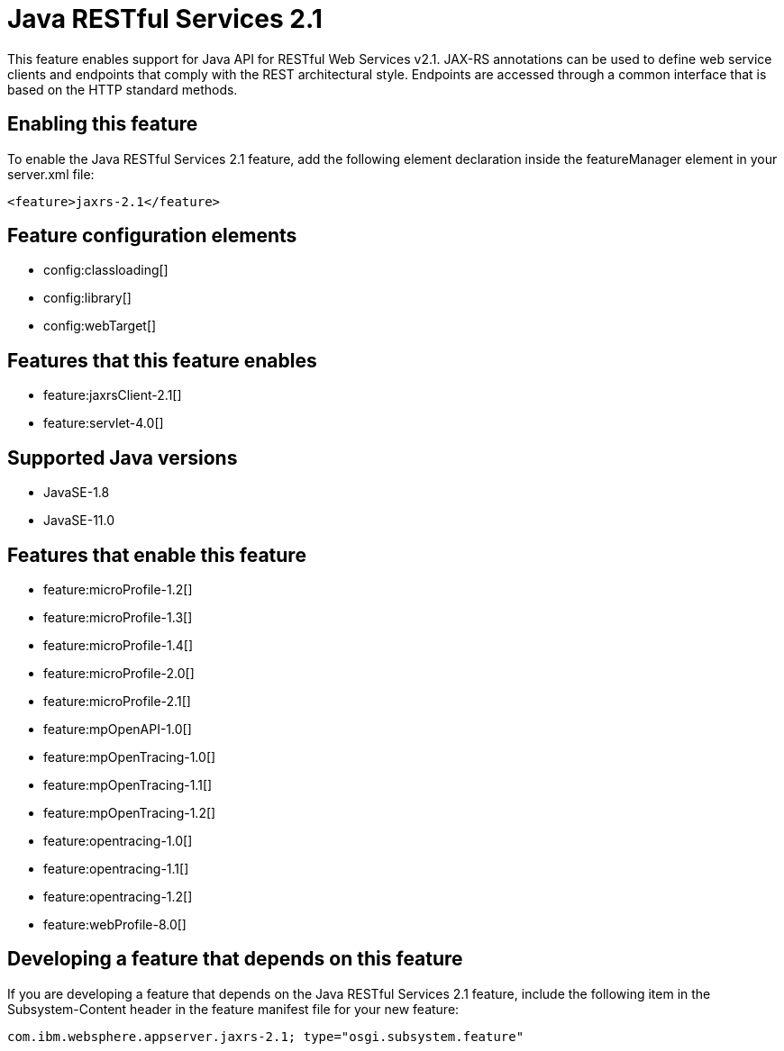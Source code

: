 = Java RESTful Services 2.1
:linkcss: 
:page-layout: feature
:nofooter: 

// tag::description[]
This feature enables support for Java API for RESTful Web Services v2.1.  JAX-RS annotations can be used to define web service clients and endpoints that comply with the REST architectural style. Endpoints are accessed through a common interface that is based on the HTTP standard methods.

// end::description[]
// tag::enable[]
== Enabling this feature
To enable the Java RESTful Services 2.1 feature, add the following element declaration inside the featureManager element in your server.xml file:


----
<feature>jaxrs-2.1</feature>
----
// end::enable[]
// tag::config[]

== Feature configuration elements
* config:classloading[]
* config:library[]
* config:webTarget[]
// end::config[]
// tag::apis[]
// end::apis[]
// tag::requirements[]

== Features that this feature enables
* feature:jaxrsClient-2.1[]
* feature:servlet-4.0[]
// end::requirements[]
// tag::java-versions[]

== Supported Java versions

* JavaSE-1.8
* JavaSE-11.0
// end::java-versions[]
// tag::dependencies[]

== Features that enable this feature
* feature:microProfile-1.2[]
* feature:microProfile-1.3[]
* feature:microProfile-1.4[]
* feature:microProfile-2.0[]
* feature:microProfile-2.1[]
* feature:mpOpenAPI-1.0[]
* feature:mpOpenTracing-1.0[]
* feature:mpOpenTracing-1.1[]
* feature:mpOpenTracing-1.2[]
* feature:opentracing-1.0[]
* feature:opentracing-1.1[]
* feature:opentracing-1.2[]
* feature:webProfile-8.0[]
// end::dependencies[]
// tag::feature-require[]

== Developing a feature that depends on this feature
If you are developing a feature that depends on the Java RESTful Services 2.1 feature, include the following item in the Subsystem-Content header in the feature manifest file for your new feature:


[source,]
----
com.ibm.websphere.appserver.jaxrs-2.1; type="osgi.subsystem.feature"
----
// end::feature-require[]
// tag::spi[]
// end::spi[]
